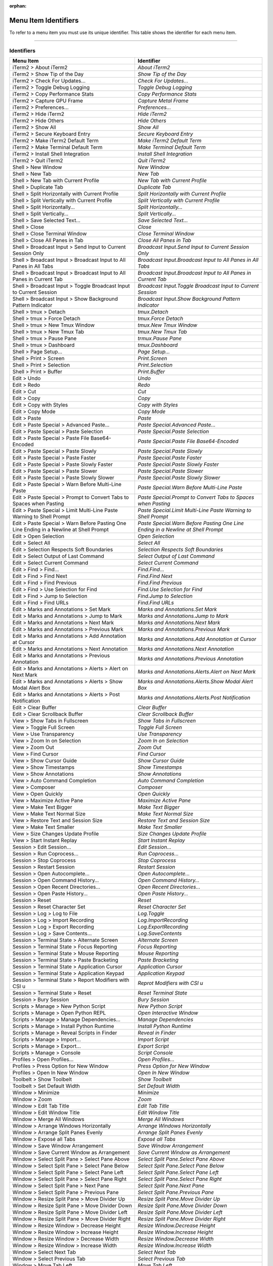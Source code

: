 
:orphan:

Menu Item Identifiers
---------------------

To refer to a menu item you must use its unique identifier. This table shows the identifier for each menu item.

----------


^^^^^^^^^^^
Identifiers
^^^^^^^^^^^


======================================================================================= ==============================================================================
Menu Item                                                                               Identifier                                                                    
======================================================================================= ==============================================================================
iTerm2 > About iTerm2                                                                   `About iTerm2`                                                                
iTerm2 > Show Tip of the Day                                                            `Show Tip of the Day`                                                         
iTerm2 > Check For Updates…                                                             `Check For Updates…`                                                          
iTerm2 > Toggle Debug Logging                                                           `Toggle Debug Logging`                                                        
iTerm2 > Copy Performance Stats                                                         `Copy Performance Stats`                                                      
iTerm2 > Capture GPU Frame                                                              `Capture Metal Frame`                                                         
iTerm2 > Preferences...                                                                 `Preferences...`                                                              
iTerm2 > Hide iTerm2                                                                    `Hide iTerm2`                                                                 
iTerm2 > Hide Others                                                                    `Hide Others`                                                                 
iTerm2 > Show All                                                                       `Show All`                                                                    
iTerm2 > Secure Keyboard Entry                                                          `Secure Keyboard Entry`                                                       
iTerm2 > Make iTerm2 Default Term                                                       `Make iTerm2 Default Term`                                                    
iTerm2 > Make Terminal Default Term                                                     `Make Terminal Default Term`                                                  
iTerm2 > Install Shell Integration                                                      `Install Shell Integration`                                                   
iTerm2 > Quit iTerm2                                                                    `Quit iTerm2`                                                                 
Shell > New Window                                                                      `New Window`                                                                  
Shell > New Tab                                                                         `New Tab`                                                                     
Shell > New Tab with Current Profile                                                    `New Tab with Current Profile`                                                
Shell > Duplicate Tab                                                                   `Duplicate Tab`                                                               
Shell > Split Horizontally with Current Profile                                         `Split Horizontally with Current Profile`                                     
Shell > Split Vertically with Current Profile                                           `Split Vertically with Current Profile`                                       
Shell > Split Horizontally…                                                             `Split Horizontally…`                                                         
Shell > Split Vertically…                                                               `Split Vertically…`                                                           
Shell > Save Selected Text…                                                             `Save Selected Text…`                                                         
Shell > Close                                                                           `Close`                                                                       
Shell > Close Terminal Window                                                           `Close Terminal Window`                                                       
Shell > Close All Panes in Tab                                                          `Close All Panes in Tab`                                                      
Shell > Broadcast Input > Send Input to Current Session Only                            `Broadcast Input.Send Input to Current Session Only`                          
Shell > Broadcast Input > Broadcast Input to All Panes in All Tabs                      `Broadcast Input.Broadcast Input to All Panes in All Tabs`                    
Shell > Broadcast Input > Broadcast Input to All Panes in Current Tab                   `Broadcast Input.Broadcast Input to All Panes in Current Tab`                 
Shell > Broadcast Input > Toggle Broadcast Input to Current Session                     `Broadcast Input.Toggle Broadcast Input to Current Session`                   
Shell > Broadcast Input > Show Background Pattern Indicator                             `Broadcast Input.Show Background Pattern Indicator`                           
Shell > tmux > Detach                                                                   `tmux.Detach`                                                                 
Shell > tmux > Force Detach                                                             `tmux.Force Detach`                                                           
Shell > tmux > New Tmux Window                                                          `tmux.New Tmux Window`                                                        
Shell > tmux > New Tmux Tab                                                             `tmux.New Tmux Tab`                                                           
Shell > tmux > Pause Pane                                                               `trmux.Pause Pane`                                                            
Shell > tmux > Dashboard                                                                `tmux.Dashboard`                                                              
Shell > Page Setup...                                                                   `Page Setup...`                                                               
Shell > Print > Screen                                                                  `Print.Screen`                                                                
Shell > Print > Selection                                                               `Print.Selection`                                                             
Shell > Print > Buffer                                                                  `Print.Buffer`                                                                
Edit > Undo                                                                             `Undo`                                                                        
Edit > Redo                                                                             `Redo`                                                                        
Edit > Cut                                                                              `Cut`                                                                         
Edit > Copy                                                                             `Copy`                                                                        
Edit > Copy with Styles                                                                 `Copy with Styles`                                                            
Edit > Copy Mode                                                                        `Copy Mode`                                                                   
Edit > Paste                                                                            `Paste`                                                                       
Edit > Paste Special > Advanced Paste…                                                  `Paste Special.Advanced Paste…`                                               
Edit > Paste Special > Paste Selection                                                  `Paste Special.Paste Selection`                                               
Edit > Paste Special > Paste File Base64-Encoded                                        `Paste Special.Paste File Base64-Encoded`                                     
Edit > Paste Special > Paste Slowly                                                     `Paste Special.Paste Slowly`                                                  
Edit > Paste Special > Paste Faster                                                     `Paste Special.Paste Faster`                                                  
Edit > Paste Special > Paste Slowly Faster                                              `Paste Special.Paste Slowly Faster`                                           
Edit > Paste Special > Paste Slower                                                     `Paste Special.Paste Slower`                                                  
Edit > Paste Special > Paste Slowly Slower                                              `Paste Special.Paste Slowly Slower`                                           
Edit > Paste Special > Warn Before Multi-Line Paste                                     `Paste Special.Warn Before Multi-Line Paste`                                  
Edit > Paste Special > Prompt to Convert Tabs to Spaces when Pasting                    `Paste Special.Prompt to Convert Tabs to Spaces when Pasting`                 
Edit > Paste Special > Limit Multi-Line Paste Warning to Shell Prompt                   `Paste Special.Limit Multi-Line Paste Warning to Shell Prompt`                
Edit > Paste Special > Warn Before Pasting One Line Ending in a Newline at Shell Prompt `Paste Special.Warn Before Pasting One Line Ending in a Newline at Shell Prompt`
Edit > Open Selection                                                                   `Open Selection`                                                              
Edit > Select All                                                                       `Select All`                                                                  
Edit > Selection Respects Soft Boundaries                                               `Selection Respects Soft Boundaries`                                          
Edit > Select Output of Last Command                                                    `Select Output of Last Command`                                               
Edit > Select Current Command                                                           `Select Current Command`                                                      
Edit > Find > Find...                                                                   `Find.Find...`                                                                
Edit > Find > Find Next                                                                 `Find.Find Next`                                                              
Edit > Find > Find Previous                                                             `Find.Find Previous`                                                          
Edit > Find > Use Selection for Find                                                    `Find.Use Selection for Find`                                                 
Edit > Find > Jump to Selection                                                         `Find.Jump to Selection`                                                      
Edit > Find > Find URLs                                                                 `Find.Find URLs`                                                              
Edit > Marks and Annotations > Set Mark                                                 `Marks and Annotations.Set Mark`                                              
Edit > Marks and Annotations > Jump to Mark                                             `Marks and Annotations.Jump to Mark`                                          
Edit > Marks and Annotations > Next Mark                                                `Marks and Annotations.Next Mark`                                             
Edit > Marks and Annotations > Previous Mark                                            `Marks and Annotations.Previous Mark`                                         
Edit > Marks and Annotations > Add Annotation at Cursor                                 `Marks and Annotations.Add Annotation at Cursor`                              
Edit > Marks and Annotations > Next Annotation                                          `Marks and Annotations.Next  Annotation`                                      
Edit > Marks and Annotations > Previous Annotation                                      `Marks and Annotations.Previous  Annotation`                                  
Edit > Marks and Annotations > Alerts > Alert on Next Mark                              `Marks and Annotations.Alerts.Alert on Next Mark`                             
Edit > Marks and Annotations > Alerts > Show Modal Alert Box                            `Marks and Annotations.Alerts.Show Modal Alert Box`                           
Edit > Marks and Annotations > Alerts > Post Notification                               `Marks and Annotations.Alerts.Post Notification`                              
Edit > Clear Buffer                                                                     `Clear Buffer`                                                                
Edit > Clear Scrollback Buffer                                                          `Clear Scrollback Buffer`                                                     
View > Show Tabs in Fullscreen                                                          `Show Tabs in Fullscreen`                                                     
View > Toggle Full Screen                                                               `Toggle Full Screen`                                                          
View > Use Transparency                                                                 `Use Transparency`                                                            
View > Zoom In on Selection                                                             `Zoom In on Selection`                                                        
View > Zoom Out                                                                         `Zoom Out`                                                                    
View > Find Cursor                                                                      `Find Cursor`                                                                 
View > Show Cursor Guide                                                                `Show Cursor Guide`                                                           
View > Show Timestamps                                                                  `Show Timestamps`                                                             
View > Show Annotations                                                                 `Show Annotations`                                                            
View > Auto Command Completion                                                          `Auto Command Completion`                                                     
View > Composer                                                                         `Composer`                                                                    
View > Open Quickly                                                                     `Open Quickly`                                                                
View > Maximize Active Pane                                                             `Maximize Active Pane`                                                        
View > Make Text Bigger                                                                 `Make Text Bigger`                                                            
View > Make Text Normal Size                                                            `Make Text Normal Size`                                                       
View > Restore Text and Session Size                                                    `Restore Text and Session Size`                                               
View > Make Text Smaller                                                                `Make Text Smaller`                                                           
View > Size Changes Update Profile                                                      `Size Changes Update Profile`                                                 
View > Start Instant Replay                                                             `Start Instant Replay`                                                        
Session > Edit Session…                                                                 `Edit Session…`                                                               
Session > Run Coprocess…                                                                `Run Coprocess…`                                                              
Session > Stop Coprocess                                                                `Stop Coprocess`                                                              
Session > Restart Session                                                               `Restart Session`                                                             
Session > Open Autocomplete…                                                            `Open Autocomplete…`                                                          
Session > Open Command History…                                                         `Open Command History…`                                                       
Session > Open Recent Directories…                                                      `Open Recent Directories…`                                                    
Session > Open Paste History…                                                           `Open Paste History…`                                                         
Session > Reset                                                                         `Reset`                                                                       
Session > Reset Character Set                                                           `Reset Character Set`                                                         
Session > Log > Log to File                                                             `Log.Toggle`                                                                  
Session > Log > Import Recording                                                        `Log.ImportRecording`                                                         
Session > Log > Export Recording                                                        `Log.ExportRecording`                                                         
Session > Log > Save Contents…                                                          `Log.SaveContents`                                                            
Session > Terminal State > Alternate Screen                                             `Alternate Screen`                                                            
Session > Terminal State > Focus Reporting                                              `Focus Reporting`                                                             
Session > Terminal State > Mouse Reporting                                              `Mouse Reporting`                                                             
Session > Terminal State > Paste Bracketing                                             `Paste Bracketing`                                                            
Session > Terminal State > Application Cursor                                           `Application Cursor`                                                          
Session > Terminal State > Application Keypad                                           `Application Keypad`                                                          
Session > Terminal State > Report Modifiers with CSI u                                  `Reprot Modifiers with CSI u`                                                 
Session > Terminal State > Reset                                                        `Reset Terminal State`                                                        
Session > Bury Session                                                                  `Bury Session`                                                                
Scripts > Manage > New Python Script                                                    `New Python Script`                                                           
Scripts > Manage > Open Python REPL                                                     `Open Interactive Window`                                                     
Scripts > Manage > Manage Dependencies…                                                 `Manage Dependencies`                                                         
Scripts > Manage > Install Python Runtime                                               `Install Python Runtime`                                                      
Scripts > Manage > Reveal Scripts in Finder                                             `Reveal in Finder`                                                            
Scripts > Manage > Import…                                                              `Import Script`                                                               
Scripts > Manage > Export…                                                              `Export Script`                                                               
Scripts > Manage > Console                                                              `Script Console`                                                              
Profiles > Open Profiles…                                                               `Open Profiles…`                                                              
Profiles > Press Option for New Window                                                  `Press Option for New Window`                                                 
Profiles > Open In New Window                                                           `Open In New Window`                                                          
Toolbelt > Show Toolbelt                                                                `Show Toolbelt`                                                               
Toolbelt > Set Default Width                                                            `Set Default Width`                                                           
Window > Minimize                                                                       `Minimize`                                                                    
Window > Zoom                                                                           `Zoom`                                                                        
Window > Edit Tab Title                                                                 `Edit Tab Title`                                                              
Window > Edit Window Title                                                              `Edit Window Title`                                                           
Window > Merge All Windows                                                              `Merge All Windows`                                                           
Window > Arrange Windows Horizontally                                                   `Arrange Windows Horizontally`                                                
Window > Arrange Split Panes Evenly                                                     `Arrange Split Panes Evenly`                                                  
Window > Exposé all Tabs                                                                `Exposé all Tabs`                                                             
Window > Save Window Arrangement                                                        `Save Window Arrangement`                                                     
Window > Save Current Window as Arrangement                                             `Save Current Window as Arrangement`                                          
Window > Select Split Pane > Select Pane Above                                          `Select Split Pane.Select Pane Above`                                         
Window > Select Split Pane > Select Pane Below                                          `Select Split Pane.Select Pane Below`                                         
Window > Select Split Pane > Select Pane Left                                           `Select Split Pane.Select Pane Left`                                          
Window > Select Split Pane > Select Pane Right                                          `Select Split Pane.Select Pane Right`                                         
Window > Select Split Pane > Next Pane                                                  `Select Split Pane.Next Pane`                                                 
Window > Select Split Pane > Previous Pane                                              `Select Split Pane.Previous Pane`                                             
Window > Resize Split Pane > Move Divider Up                                            `Resize Split Pane.Move Divider Up`                                           
Window > Resize Split Pane > Move Divider Down                                          `Resize Split Pane.Move Divider Down`                                         
Window > Resize Split Pane > Move Divider Left                                          `Resize Split Pane.Move Divider Left`                                         
Window > Resize Split Pane > Move Divider Right                                         `Resize Split Pane.Move Divider Right`                                        
Window > Resize Window > Decrease Height                                                `Resize Window.Decrease Height`                                               
Window > Resize Window > Increase Height                                                `Resize Window.Increase Height`                                               
Window > Resize Window > Decrease Width                                                 `Resize Window.Decrease Width`                                                
Window > Resize Window > Increase Width                                                 `Resize Window.Increase Width`                                                
Window > Select Next Tab                                                                `Select Next Tab`                                                             
Window > Select Previous Tab                                                            `Select Previous Tab`                                                         
Window > Move Tab Left                                                                  `Move Tab Left`                                                               
Window > Move Tab Right                                                                 `Move Tab Right`                                                              
Window > Password Manager                                                               `Password Manager`                                                            
Window > Pin Hotkey Window                                                              `Pin Hotkey Window`                                                           
Window > Bring All To Front                                                             `Bring All To Front`                                                          
Help > iTerm2 Help                                                                      `iTerm2 Help`                                                                 
Help > Copy Mode Shortcuts                                                              `Copy Mode Shortcuts`                                                         
Help > Open Source Licenses                                                             `Open Source Licenses`                                                        
Help > GPU Renderer Availability                                                        `GPU Renderer Availability`                                                   
======================================================================================= ==============================================================================

----

Indices and tables
==================

* :ref:`genindex`
* :ref:`search`

